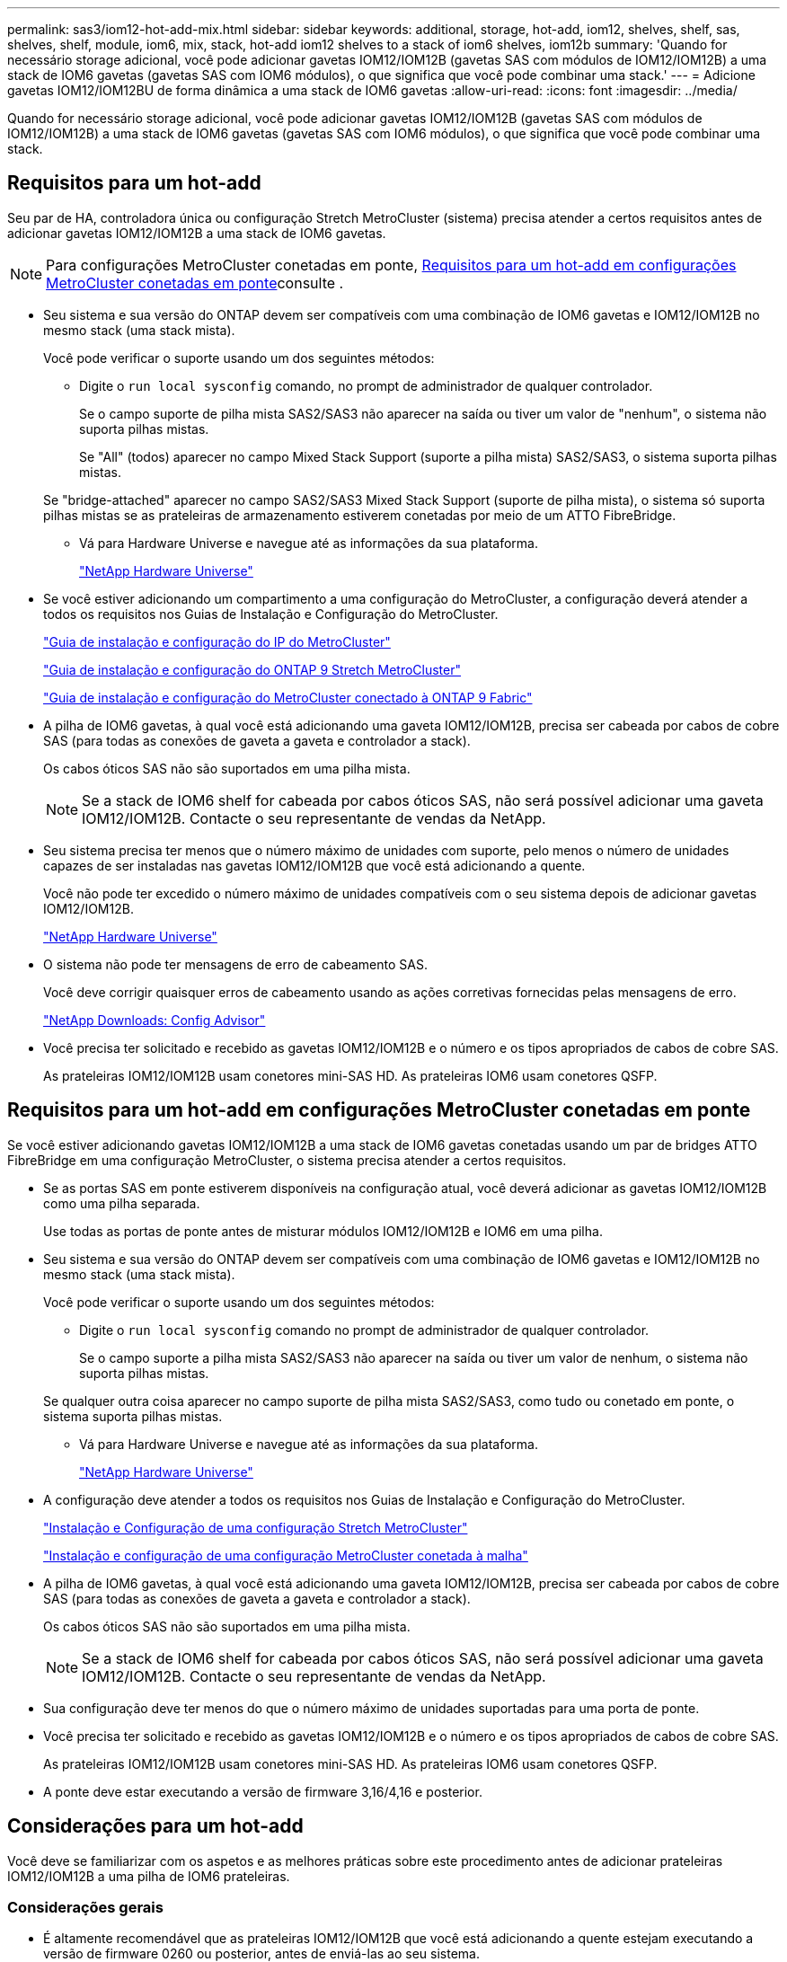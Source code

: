 ---
permalink: sas3/iom12-hot-add-mix.html 
sidebar: sidebar 
keywords: additional, storage, hot-add, iom12, shelves, shelf, sas, shelves, shelf, module, iom6, mix, stack, hot-add iom12 shelves to a stack of iom6 shelves, iom12b 
summary: 'Quando for necessário storage adicional, você pode adicionar gavetas IOM12/IOM12B (gavetas SAS com módulos de IOM12/IOM12B) a uma stack de IOM6 gavetas (gavetas SAS com IOM6 módulos), o que significa que você pode combinar uma stack.' 
---
= Adicione gavetas IOM12/IOM12BU de forma dinâmica a uma stack de IOM6 gavetas
:allow-uri-read: 
:icons: font
:imagesdir: ../media/


[role="lead"]
Quando for necessário storage adicional, você pode adicionar gavetas IOM12/IOM12B (gavetas SAS com módulos de IOM12/IOM12B) a uma stack de IOM6 gavetas (gavetas SAS com IOM6 módulos), o que significa que você pode combinar uma stack.



== Requisitos para um hot-add

Seu par de HA, controladora única ou configuração Stretch MetroCluster (sistema) precisa atender a certos requisitos antes de adicionar gavetas IOM12/IOM12B a uma stack de IOM6 gavetas.


NOTE: Para configurações MetroCluster conetadas em ponte, <<Requisitos para um hot-add em configurações MetroCluster conetadas em ponte>>consulte .

* Seu sistema e sua versão do ONTAP devem ser compatíveis com uma combinação de IOM6 gavetas e IOM12/IOM12B no mesmo stack (uma stack mista).
+
Você pode verificar o suporte usando um dos seguintes métodos:

+
** Digite o ``run local sysconfig`` comando, no prompt de administrador de qualquer controlador.
+
Se o campo suporte de pilha mista SAS2/SAS3 não aparecer na saída ou tiver um valor de "nenhum", o sistema não suporta pilhas mistas.

+
Se "All" (todos) aparecer no campo Mixed Stack Support (suporte a pilha mista) SAS2/SAS3, o sistema suporta pilhas mistas.

+
Se "bridge-attached" aparecer no campo SAS2/SAS3 Mixed Stack Support (suporte de pilha mista), o sistema só suporta pilhas mistas se as prateleiras de armazenamento estiverem conetadas por meio de um ATTO FibreBridge.

** Vá para Hardware Universe e navegue até as informações da sua plataforma.
+
https://hwu.netapp.com["NetApp Hardware Universe"^]



* Se você estiver adicionando um compartimento a uma configuração do MetroCluster, a configuração deverá atender a todos os requisitos nos Guias de Instalação e Configuração do MetroCluster.
+
http://docs.netapp.com/ontap-9/topic/com.netapp.doc.dot-mcc-inst-cnfg-ip/home.html["Guia de instalação e configuração do IP do MetroCluster"^]

+
http://docs.netapp.com/ontap-9/topic/com.netapp.doc.dot-mcc-inst-cnfg-stretch/home.html["Guia de instalação e configuração do ONTAP 9 Stretch MetroCluster"^]

+
http://docs.netapp.com/ontap-9/topic/com.netapp.doc.dot-mcc-inst-cnfg-fabric/home.html["Guia de instalação e configuração do MetroCluster conectado à ONTAP 9 Fabric"^]

* A pilha de IOM6 gavetas, à qual você está adicionando uma gaveta IOM12/IOM12B, precisa ser cabeada por cabos de cobre SAS (para todas as conexões de gaveta a gaveta e controlador a stack).
+
Os cabos óticos SAS não são suportados em uma pilha mista.

+

NOTE: Se a stack de IOM6 shelf for cabeada por cabos óticos SAS, não será possível adicionar uma gaveta IOM12/IOM12B. Contacte o seu representante de vendas da NetApp.

* Seu sistema precisa ter menos que o número máximo de unidades com suporte, pelo menos o número de unidades capazes de ser instaladas nas gavetas IOM12/IOM12B que você está adicionando a quente.
+
Você não pode ter excedido o número máximo de unidades compatíveis com o seu sistema depois de adicionar gavetas IOM12/IOM12B.

+
https://hwu.netapp.com["NetApp Hardware Universe"^]

* O sistema não pode ter mensagens de erro de cabeamento SAS.
+
Você deve corrigir quaisquer erros de cabeamento usando as ações corretivas fornecidas pelas mensagens de erro.

+
https://mysupport.netapp.com/site/tools["NetApp Downloads: Config Advisor"^]

* Você precisa ter solicitado e recebido as gavetas IOM12/IOM12B e o número e os tipos apropriados de cabos de cobre SAS.
+
As prateleiras IOM12/IOM12B usam conetores mini-SAS HD. As prateleiras IOM6 usam conetores QSFP.





== Requisitos para um hot-add em configurações MetroCluster conetadas em ponte

Se você estiver adicionando gavetas IOM12/IOM12B a uma stack de IOM6 gavetas conetadas usando um par de bridges ATTO FibreBridge em uma configuração MetroCluster, o sistema precisa atender a certos requisitos.

* Se as portas SAS em ponte estiverem disponíveis na configuração atual, você deverá adicionar as gavetas IOM12/IOM12B como uma pilha separada.
+
Use todas as portas de ponte antes de misturar módulos IOM12/IOM12B e IOM6 em uma pilha.

* Seu sistema e sua versão do ONTAP devem ser compatíveis com uma combinação de IOM6 gavetas e IOM12/IOM12B no mesmo stack (uma stack mista).
+
Você pode verificar o suporte usando um dos seguintes métodos:

+
** Digite o ``run local sysconfig`` comando no prompt de administrador de qualquer controlador.
+
Se o campo suporte a pilha mista SAS2/SAS3 não aparecer na saída ou tiver um valor de nenhum, o sistema não suporta pilhas mistas.

+
Se qualquer outra coisa aparecer no campo suporte de pilha mista SAS2/SAS3, como tudo ou conetado em ponte, o sistema suporta pilhas mistas.

** Vá para Hardware Universe e navegue até as informações da sua plataforma.
+
https://hwu.netapp.com["NetApp Hardware Universe"^]



* A configuração deve atender a todos os requisitos nos Guias de Instalação e Configuração do MetroCluster.
+
https://docs.netapp.com/us-en/ontap-metrocluster/install-stretch/index.html["Instalação e Configuração de uma configuração Stretch MetroCluster"^]

+
https://docs.netapp.com/us-en/ontap-metrocluster/install-fc/index.html["Instalação e configuração de uma configuração MetroCluster conetada à malha"^]

* A pilha de IOM6 gavetas, à qual você está adicionando uma gaveta IOM12/IOM12B, precisa ser cabeada por cabos de cobre SAS (para todas as conexões de gaveta a gaveta e controlador a stack).
+
Os cabos óticos SAS não são suportados em uma pilha mista.

+

NOTE: Se a stack de IOM6 shelf for cabeada por cabos óticos SAS, não será possível adicionar uma gaveta IOM12/IOM12B. Contacte o seu representante de vendas da NetApp.

* Sua configuração deve ter menos do que o número máximo de unidades suportadas para uma porta de ponte.
* Você precisa ter solicitado e recebido as gavetas IOM12/IOM12B e o número e os tipos apropriados de cabos de cobre SAS.
+
As prateleiras IOM12/IOM12B usam conetores mini-SAS HD. As prateleiras IOM6 usam conetores QSFP.

* A ponte deve estar executando a versão de firmware 3,16/4,16 e posterior.




== Considerações para um hot-add

Você deve se familiarizar com os aspetos e as melhores práticas sobre este procedimento antes de adicionar prateleiras IOM12/IOM12B a uma pilha de IOM6 prateleiras.



=== Considerações gerais

* É altamente recomendável que as prateleiras IOM12/IOM12B que você está adicionando a quente estejam executando a versão de firmware 0260 ou posterior, antes de enviá-las ao seu sistema.
+
Ter uma versão com suporte do firmware do compartimento protege contra problemas de acesso à pilha de storage se você tiver cabeado o compartimento de hot-added para a pilha incorretamente.

+
Depois de baixar o firmware da gaveta IOM12/IOM12B para as prateleiras, verifique se a versão do firmware é 0260 ou posterior, digitando o `storage shelf show -module` comando no console de qualquer controladora.

* A consolidação de pilha sem interrupções não é suportada.
+
Você não pode usar este procedimento para adicionar gavetas de disco hot-removed de outra stack no mesmo sistema quando o sistema está ligado e fornecendo dados (e/S está em andamento).

* Você pode usar este procedimento para adicionar gavetas de disco hot-removidas no mesmo sistema MetroCluster se a gaveta afetada tiver agregados espelhados.
* Quando você adiciona prateleiras com módulos IOM12/IOM12B a uma pilha de prateleiras com IOM6 módulos, o desempenho de toda a pilha opera a 6 Gbps (é executado na velocidade comum mais baixa).
+
Se as prateleiras que você está adicionando a quente são prateleiras que foram atualizadas de IOM3 ou IOM6 módulos para IOM12/IOM12B módulos, a pilha opera a 12 Gbps; no entanto, os recursos de disco e backplane da prateleira podem limitar o desempenho do disco a 3 Gbps ou 6 Gbps.

* Depois de ter cabeado uma gaveta hot-Added, o ONTAP reconhece a gaveta:
+
** A propriedade da unidade é atribuída se a atribuição automática da unidade estiver ativada.
** O firmware da gaveta (IOM) e da unidade devem ser atualizados automaticamente, se necessário.
+

NOTE: As atualizações de firmware podem levar até 30 minutos.







=== Considerações de práticas recomendadas

* *Prática recomendada:* a prática recomendada é ter versões atuais do firmware da gaveta (IOM) e do firmware da unidade em seu sistema antes de adicionar uma gaveta a quente.
+
https://mysupport.netapp.com/site/downloads/firmware/disk-shelf-firmware["Downloads do NetApp: Firmware da gaveta de disco"^]

+
https://mysupport.netapp.com/site/downloads/firmware/disk-drive-firmware["Downloads do NetApp: Firmware da unidade de disco"^]




NOTE: Não reverta o firmware para uma versão que não suporte a gaveta e seus componentes.

* *Prática recomendada:* a melhor prática é ter a versão atual do Pacote de Qualificação de disco (DQP) instalada antes de adicionar uma prateleira a quente.
+
Ter a versão atual do DQP instalada permite que seu sistema reconheça e use unidades recém-qualificadas. Isso evita mensagens de eventos do sistema sobre ter informações de unidade não atuais e prevenção do particionamento de unidade porque as unidades não são reconhecidas. O DQP também notifica você sobre o firmware da unidade não atual.

+
https://mysupport.netapp.com/site/downloads/firmware/disk-drive-firmware/download/DISKQUAL/ALL/qual_devices.zip["NetApp Downloads: Pacote de Qualificação de disco"^]

* *Prática recomendada:* a melhor prática é executar o Active IQ Config Advisor antes e depois de adicionar uma prateleira.
+
Executar o Active IQ Config Advisor antes de adicionar uma gaveta fornece um snapshot da conectividade SAS existente, verifica versões de firmware da gaveta (IOM) e permite verificar uma ID da gaveta que já está em uso no sistema. Executar o Active IQ Config Advisor após adicionar um compartimento a quente permite verificar se as gavetas estão cabeadas corretamente e se as IDs de gaveta são exclusivas do sistema.

+
https://mysupport.netapp.com/site/tools["NetApp Downloads: Config Advisor"^]

* *Melhor prática:* a melhor prática é ter ACP em banda (IBACP) em execução no seu sistema.
+
** Para sistemas em que o IBACP está sendo executado, o IBACP é ativado automaticamente em prateleiras IOM12/IOM12B com hot-added.
** Para sistemas nos quais o ACP fora da banda está habilitado, os recursos de ACP não estão disponíveis nas gavetas IOM12/IOM12B.
+
Você deve migrar para o IBACP e remover o cabeamento ACP fora da banda.

** Se o seu sistema não estiver executando o IBACP e o seu sistema atender aos requisitos do IBACP, você pode migrar seu sistema para o IBACP antes de adicionar uma gaveta de IOM12 TB a quente.
+
https://kb.netapp.com/Advice_and_Troubleshooting/Data_Storage_Systems/FAS_Systems/In-Band_ACP_Setup_and_Support["Instruções para migrar para o IBACP"^]

+

NOTE: As instruções de migração fornecem os requisitos do sistema para o IBACP.







== Prepare-se para atribuir manualmente a propriedade da unidade para um hot-add

Se você estiver atribuindo manualmente a propriedade da unidade para as gavetas IOM12/IOM12B que você está adicionando a quente, será necessário desativar a atribuição automática de unidade se ela estiver ativada.

.Antes de começar
Você precisa atender aos requisitos do sistema.

<<Requisitos para um hot-add>>

<<Requisitos para um hot-add em configurações MetroCluster conetadas em ponte>>

.Sobre esta tarefa
Se você tiver um par de HA, precisará atribuir manualmente a propriedade da unidade se as unidades na gaveta forem de propriedade de ambos os módulos da controladora.

.Passos
. Verifique se a atribuição automática de unidades está ativada: `storage disk option show`
+
Se você tiver um par de HA, poderá inserir o comando em qualquer um dos módulos do controlador.

+
Se a atribuição automática de unidade estiver ativada, a saída será exibida `on` na coluna "'Auto Assign'" (para cada módulo do controlador).

. Se a atribuição automática de condução estiver ativada, desative-a: `storage disk option modify -node _node_name_ -autoassign off`
+
Se você tiver um par de HA ou uma configuração de MetroCluster de dois nós, desative a atribuição automática de unidades em ambos os módulos do controlador.





== Instale as gavetas para adicionar quente

Para cada gaveta que você está adicionando quente, instale a gaveta em um rack, conete os cabos de energia, ligue a gaveta e defina a ID da gaveta.

. Instale o kit de montagem em rack (para instalações de rack de dois ou quatro colunas) fornecido com a prateleira de disco usando o folheto de instalação fornecido com o kit.
+
[NOTE]
====
Se você estiver instalando várias gavetas de disco, você deve instalá-las da parte inferior para a parte superior do rack para a melhor estabilidade.

====
+
[CAUTION]
====
Não coloque a prateleira de disco em um rack de telecomunicações; o peso da prateleira de disco pode fazer com que ela caia no rack sob seu próprio peso.

====
. Instale e fixe o compartimento de disco nos suportes de suporte e no rack usando o folheto de instalação fornecido com o kit.
+
Para tornar um compartimento de disco mais leve e fácil de manobrar, remova as fontes de alimentação e os módulos de e/S (IOMs).

+
Para gavetas de disco de DS460C TB, embora as unidades sejam embaladas separadamente, o que torna a prateleira mais leve, uma prateleira vazia de DS460C kg ainda pesa aproximadamente 132 lb (60kg lb); portanto, tenha o seguinte cuidado ao mover uma prateleira.

+

CAUTION: Recomenda-se que utilize um elevador mecanizado ou quatro pessoas utilizando as pegas de elevação para mover com segurança uma prateleira DS460C vazia.

+
A sua remessa DS460C foi embalada com quatro alças de elevação destacáveis (duas para cada lado). Para utilizar as pegas de elevação, instale-as inserindo as patilhas das pegas nas ranhuras laterais da prateleira e empurrando-as para cima até encaixarem no lugar. Em seguida, ao deslizar a prateleira do disco para os trilhos, você descola um conjunto de alças de cada vez usando o trinco do polegar. A ilustração a seguir mostra como conetar uma alça de elevação.

+
image::../media/drw_ds460c_handles.gif[Instalar as pegas de elevação]

. Reinstale todas as fontes de alimentação e IOMs removidas antes de instalar o compartimento de disco no rack.
. Se você estiver instalando um compartimento de disco DS460C, instale as unidades nas gavetas da unidade; caso contrário, vá para a próxima etapa.
+
[NOTE]
====
Utilize sempre uma pulseira antiestática ligada à terra a uma superfície não pintada no chassis do compartimento de armazenamento para evitar descargas estáticas.

Se uma pulseira não estiver disponível, toque numa superfície não pintada no chassis do compartimento de armazenamento antes de manusear a unidade de disco.

====
+
Se você adquiriu um compartimento parcialmente preenchido, o que significa que o compartimento tem menos de 60 unidades compatíveis, para cada gaveta, instale as unidades da seguinte forma:

+
** Instale as primeiras quatro unidades nos slots dianteiros (0, 3, 6 e 9).
+

NOTE: *Risco de mau funcionamento do equipamento:* para permitir um fluxo de ar adequado e evitar o sobreaquecimento, instale sempre as quatro primeiras unidades nas ranhuras dianteiras (0, 3, 6 e 9).

** Para as unidades restantes, distribua-as uniformemente em cada gaveta.




A ilustração a seguir mostra como as unidades são numeradas de 0 a 11 em cada gaveta de unidade dentro da gaveta.

image::../media/dwg_trafford_drawer_with_hdds_callouts.gif[Numeração da unidade]

. Abra a gaveta superior da prateleira.
. Remova uma unidade de seu saco ESD.
. Levante a alavanca do came na unidade para a vertical.
. Alinhe os dois botões levantados em cada lado do suporte da unidade com a folga correspondente no canal da unidade na gaveta da unidade.
+
image::../media/28_dwg_e2860_de460c_drive_cru.gif[Localização dos botões levantados na condução]

+
[cols="10,90"]
|===


| image:../media/icon_round_1.png["Legenda número 1"] | Botão levantado no lado direito do suporte da transmissão 
|===
. Baixe a unidade em linha reta para baixo e, em seguida, rode a pega do came para baixo até que a unidade encaixe no devido lugar sob o trinco de desbloqueio laranja.
. Repita as subetapas anteriores para cada unidade na gaveta.
+
Você deve ter certeza de que os slots 0, 3, 6 e 9 em cada gaveta contêm unidades.

. Empurre cuidadosamente a gaveta da unidade de volta para dentro do compartimento.
+
|===


 a| 
image:../media/2860_dwg_e2860_de460c_gentle_close.gif["Fechar cuidadosamente a gaveta"]



 a| 

CAUTION: *Possível perda de acesso aos dados:* nunca bata a gaveta fechada. Empurre a gaveta lentamente para dentro para evitar estressar a gaveta e causar danos à matriz de armazenamento.

|===
. Feche a gaveta da unidade empurrando ambas as alavancas em direção ao centro.
. Repita estas etapas para cada gaveta na gaveta de disco.
. Fixe a moldura frontal.
+
.. Se você estiver adicionando várias gavetas de disco, repita as etapas anteriores para cada compartimento de disco que você está instalando.
.. Conete as fontes de alimentação de cada compartimento de disco:


. Conete os cabos de alimentação primeiro às gavetas de disco, fixando-os no lugar com o retentor do cabo de alimentação e, em seguida, conete os cabos de alimentação a diferentes fontes de alimentação para obter resiliência.
. Ligue as fontes de alimentação de cada compartimento de disco e aguarde até que as unidades de disco sejam acionadas.
+
.. Defina o ID do compartimento para cada compartimento que você está adicionando a um ID exclusivo na configuração de par de HA ou controladora única.
+
Um ID válido do compartimento é de 00 a 99. Recomenda-se que você defina as IDs de gaveta para que as IOM6 gavetas usem números menores (1 - 9) e as gavetas IOM12/IOM12B usem números maiores (10 e posteriores).

+
Se você tiver um modelo de plataforma com storage integrado, as IDs de gaveta deverão ser exclusivas na gaveta interna e nas gavetas conetadas externamente. Recomenda-se que defina a prateleira interna como 0. Nas configurações IP do MetroCluster, apenas os nomes dos compartimentos externos se aplicam e, portanto, os nomes dos compartimentos não precisam ser exclusivos.



. Se necessário, verifique as IDs de gaveta que já estão em uso executando o Active IQ Config Advisor.
+
https://mysupport.netapp.com/site/tools["NetApp Downloads: Config Advisor"^]

+
Você também pode executar o `storage shelf show -fields shelf-id` comando para ver uma lista de IDs de gaveta já em uso (e duplicados, se houver) no sistema.

. Acesse o botão ID da prateleira atrás da tampa da extremidade esquerda.
. Altere o primeiro número do ID do compartimento pressionando e mantendo pressionado o botão laranja até que o primeiro número no visor digital pisque, o que pode levar até três segundos.
. Prima o botão para avançar o número até atingir o número pretendido.
. Repita as subetapas c e d para o segundo número.
. Saia do modo de programação pressionando e mantendo pressionado o botão até que o segundo número pare de piscar, o que pode levar até três segundos.
. Ligue o compartimento para fazer com que o ID do compartimento entre em vigor.
+
Tem de desligar ambos os interrutores de alimentação, aguardar 10 segundos e, em seguida, ligá-los novamente para concluir o ciclo de alimentação.

. Repita as subetapas b a g para cada prateleira que você está adicionando a quente.




== Prateleiras de cabos para adicionar quente

A forma como você faz o cabeamento de uma gaveta IOM12/IOM12B a uma stack de IOM6 gavetas depende se a gaveta IOM12/IOM12B é a gaveta inicial de IOM12/IOM12B, o que significa que nenhuma outra gaveta IOM12/IOM12B existe na stack ou se ela é uma gaveta adicional de IOM12/IOM12B para uma stack mista existente, o que significa que uma ou mais gavetas IOM12/IOM12B já existem na stack. Isso também depende se a stack tem conectividade de multipath, HA de três caminhos, multipath, HA de caminho único ou de caminho único.

.Antes de começar
* Você precisa atender aos requisitos do sistema.
+
<<Requisitos para um hot-add>>

* Deve ter concluído o procedimento de preparação, se aplicável.
+
<<Prepare-se para atribuir manualmente a propriedade da unidade para um hot-add>>

* Você precisa ter instalado as gavetas, ligado e definido as IDs das gavetas.
+
<<Instale as gavetas para adicionar quente>>



.Sobre esta tarefa
* Você sempre adiciona gavetas IOM12/IOM12BU à última gaveta lógica em uma stack para manter uma transição de velocidade única na stack.
+
Ao adicionar gavetas IOM12/IOM12BU de alta velocidade à última gaveta lógica em uma stack, as IOM6 gavetas permanecem agrupadas e as gavetas IOM12/IOM12BU permanecem agrupadas para que haja uma transição de velocidade única entre os dois grupos de gavetas.

+
Por exemplo:

+
** Em um par de HA, uma transição de velocidade única dentro de uma stack com duas gavetas IOM6 e duas gavetas IOM12/IOM12B é descrita como:
+
 Controller <-> IOM6 <-> IOM6 <---> IOM12/IOM12B <-> IOM12/IOM12B <-> Controller
** Em um par de HA com storage interno (IOM12E/IOM12G), uma transição de velocidade única em uma stack que tenha duas gavetas IOM12/IOM12B e duas gavetas IOM6 é a figura:
+
 IOM12E 0b/IOM12G 0b1 <-> IOM12/IOM12B <-> IOM12/IOM12B <---> IOM6 <-> IOM6 <-> IOM12E 0a/IOM12G 0a
+
A porta de armazenamento interno 0b/0B1 é a porta do armazenamento interno (expansor) e como ela se coneta à prateleira IOM12/IOM12B (a última prateleira na pilha), o grupo de prateleiras IOM12/IOM12B é mantido em conjunto e uma única transição é mantida através da pilha e armazenamento interno IOM12E/IOM12G.



* Apenas uma transição de velocidade única é suportada em uma pilha mista. Não é possível ter transições de velocidade adicionais. Por exemplo, você não pode ter duas transições de velocidade dentro de uma pilha, que é representado como:
+
 Controller <-> IOM6 <-> IOM6 <---> IOM12/IOM12B <-> IOM12/IOM12B <---> IOM6 <-> Controller
* Você pode adicionar IOM6 gavetas a uma stack misto. No entanto, é necessário adicioná-los ao lado da stack com as IOM6 gavetas (grupo existente de IOM6 gavetas) para manter a transição de velocidade única na stack.
* Você pode escolher as gavetas a cabo IOM12/IOM12B conetando as portas SAS no caminho IOM A primeiro e, em seguida, repita as etapas de cabeamento para o caminho IOM B, conforme aplicável à conectividade de sua stack.
+

NOTE: Em uma configuração MetroCluster, você não pode usar o caminho IOM B.

* A prateleira inicial de IOM12/IOM12B (a prateleira que se coneta ao último compartimento lógico de IOM6) sempre se coneta às portas de círculo de IOM6 prateleiras (não portas quadradas).
* Os conetores de cabo SAS são chaveados; quando orientados corretamente para uma porta SAS, o conetor se encaixa no lugar.
+
Para prateleiras, você insere um conetor de cabo SAS com a aba de puxar orientada para baixo (na parte inferior do conetor). Para controladores, a orientação das portas SAS pode variar dependendo do modelo da plataforma; portanto, a orientação correta do conetor do cabo SAS varia.

* Você pode consultar a ilustração a seguir para o cabeamento de gavetas IOM12/IOM12BU em uma stack de IOM6 shelves em uma configuração que não esteja usando pontes FC para SAS.
+
Essa ilustração é específica de uma stack com conectividade de HA multipath. No entanto, o conceito de cabeamento pode ser aplicado a stacks com multipath, HA de três caminhos, HA de caminho único, conectividade de caminho único e configurações Stretch MetroCluster.

+
image::../media/drw_sas2_sas3_mixed_stack.png[Cabeamento de stack misto multipath]

* Você pode consultar a ilustração a seguir para o cabeamento de gavetas IOM12/IOM12BU em uma stack de IOM6 shelves em uma configuração MetroCluster conetada em ponte. image:../media/hot_adding_iom12_shelves_to_iom6_stack_in_bridge_attached_config.png["Cabeamento de stack misto em uma configuração conetada à ponte"]


.Passos
. Identifique fisicamente a última prateleira lógica na pilha.
+
Dependendo do modelo da sua plataforma e da conectividade de stack (multipath, HA de três caminhos, multipath, HA de caminho único ou caminho único), o último compartimento lógico é que tem conexões controladora a stack a partir das portas SAS B e D, ou é o compartimento que não tem conexões com nenhuma controladora (porque a conectividade de controladora a stack é para o topo lógico da stack, por meio das portas SAS C).

. Se a gaveta IOM12/IOM12B que você está adicionando a quente for a prateleira inicial IOM12/IOM12B que está sendo adicionada à pilha IOM6, o que significa que nenhuma outra gaveta IOM12/IOM12B existe na pilha de prateleiras IOM6, conclua as subetapas aplicáveis.
+

NOTE: Certifique-se de que espera pelo menos 70 segundos entre desligar um cabo e voltar a ligá-lo e quando estiver a substituir um cabo por outro.

+
Caso contrário, vá para o passo 3.

+
[cols="2*"]
|===
| Se a conetividade da pilha IOM6 for... | Então... 


 a| 
Ha multipath, HA de três caminhos, HA de multipath ou de caminho único com conectividade de controlador para o último compartimento lógico (incluindo configurações Stretch MetroCluster)
 a| 
.. Desconete o cabo controlador para stack da última IOM6 gaveta IOM A porta Circle para a controladora ou ponte.
+
Anote a porta do controlador.

+
Coloque o cabo de lado. Já não é necessário.

+
Caso contrário, vá para a subetapa e..

.. Faça a conexão de gaveta a prateleira entre a última porta IOM A de IOM6 compartimentos (da subetapa a) e a nova porta IOM A de IOM12/IOM12B shelf IOM A 1.
+
Use um cabo SAS de cobre QSFP-to-Mini-SAS HD.

.. Se você estiver adicionando mais uma gaveta de IOM12/IOM12B, faça o cabo da conexão de gaveta a prateleira entre a gaveta de IOM12/IOM12B IOM A porta 3, da gaveta que você acabou de cabear e a próxima gaveta de IOM12/IOM12B IOM A porta 1.
+
Use um cabo HD SAS Mini-SAS HD-to-Mini-SAS de cobre.

+
Caso contrário, vá para o próximo subpasso.

.. Restabelecer a conexão controladora para stack por cabeamento da mesma porta na controladora ou ponte (na etapa a) para a nova última gaveta IOM A porta 3 de IOM12 TB/IOM12B TB.
+
Use um cabo SAS QSFP-to-Mini-SAS HD de cobre ou um cabo HD Mini-SAS HD-to-Mini-SAS, conforme apropriado para o tipo de porta no controlador.

.. Repita as subetapas de a a d para IOM B.
+
Caso contrário, vá para o passo 4.





 a| 
Conetividade conetada em ponte em uma configuração MetroCluster
 a| 
.. Desconete o cabo de ponte para pilha inferior da última IOM6 gaveta IOM A porta de círculo para a ponte.
+
Anote o porto da ponte.

+
Coloque o cabo de lado. Já não é necessário.

+
Caso contrário, vá para a subetapa e..

.. Faça a conexão de gaveta a prateleira entre a última porta IOM A de IOM6 compartimentos (da subetapa a) e a nova porta IOM A de IOM12/IOM12B shelf IOM A 1.
+
Use um cabo SAS de cobre QSFP-to-Mini-SAS HD.

.. Se você estiver adicionando mais uma gaveta de IOM12/IOM12B, faça o cabo da conexão de gaveta a prateleira entre a gaveta de IOM12/IOM12B IOM A porta 3, da gaveta que você acabou de cabear e a próxima gaveta de IOM12/IOM12B IOM A porta 1.
+
Use um cabo HD SAS Mini-SAS HD-to-Mini-SAS de cobre.

+
Caso contrário, vá para o próximo subpasso.

.. Repita as subetapas b e c para fazer o cabeamento das conexões de prateleira a prateleira para IOM B.
.. Restabeleça a conexão ponte inferior para pilha por cabeamento da mesma porta na ponte (na subetapa a) para a nova última gaveta IOM A porta 3 de IOM12 TB/IOM12B TB.
+
Use um cabo SAS QSFP-to-Mini-SAS HD de cobre ou um cabo HD Mini-SAS HD-to-Mini-SAS, conforme apropriado para o tipo de porta no controlador.

.. Avance para o passo 4.




 a| 
Ha de caminho único ou caminho único sem conectividade de controlador para o último compartimento lógico
 a| 
.. Faça a conexão de gaveta a prateleira entre a última porta IOM A de IOM6 andares e a nova porta Iom A de IOM12/IOM12B gaveta IOM A 1.
+
Use um cabo SAS de cobre QSFP-to-Mini-SAS HD.

.. Repita o subpasso acima para IOM B.
.. Se você estiver adicionando mais uma prateleira IOM12/IOM12B, repita as subetapas a e b..
+
Caso contrário, vá para o passo 4.



|===
. Se a gaveta IOM12/IOM12B que você está adicionando a quente for uma gaveta adicional de IOM12/IOM12B a uma pilha mista existente, o que significa que uma ou mais prateleiras IOM12/IOM12B já existem na pilha, conclua as subetapas aplicáveis.
+

NOTE: Certifique-se de que espera pelo menos 70 segundos entre desligar um cabo e voltar a ligá-lo e se estiver a substituir um cabo por um cabo mais longo.

+
[cols="2*"]
|===
| Se a conetividade de pilha mista for... | Então... 


 a| 
HA multipath, HA de três caminhos, multipath ou HA de caminho único com conectividade de controladora à última gaveta lógica ou conectividade com conexão de ponte em uma configuração MetroCluster
 a| 
.. Mova o cabo controlador para stack da última gaveta IOM A de IOM12/IOM12BU 3 para a mesma porta na nova última gaveta de IOM12/IOM12BU.
.. Se você estiver adicionando uma gaveta IOM12/IOM12B, faça o cabeamento da conexão de prateleira a prateleira entre a antiga última gaveta IOM A porta 3 de IOM12/IOM12B até a nova última gaveta IOM A porta 1 de IOM12/IOM12B.
+
Use um cabo HD SAS Mini-SAS HD-to-Mini-SAS de cobre.

+
Caso contrário, vá para o próximo subpasso.

.. Se você estiver adicionando mais de uma gaveta IOM12/IOM12B, faça o cabeamento da conexão de prateleira a prateleira entre a antiga última gaveta IOM A porta 3 de IOM12/IOM12B e a próxima gaveta IOM A porta 1 de IOM12/IOM12B e, em seguida, repita isso para quaisquer gavetas IOM12/IOM12B adicionais.
+
Use cabos de cobre SAS Mini-SAS HD-to-Mini-SAS adicionais.

+
Caso contrário, vá para o próximo subpasso.

.. Repita as subetapas de a a c para IOM B.
+
Caso contrário, vá para o passo 4.





 a| 
Conetividade conetada em ponte em uma configuração MetroCluster
 a| 
.. Mova o cabo ponte-a-stack inferior da antiga última prateleira IOM12/IOM12B para a mesma porta na nova última prateleira IOM12/IOM12B.
.. Faça a conexão de gaveta a prateleira entre a antiga última gaveta IOM A porta 3 de IOM12/IOM12B e a próxima gaveta IOM A porta 1 de IOM12/IOM12B, e repita isso para quaisquer gavetas adicionais de IOM12/IOM12B.
+
Use um cabo HD SAS Mini-SAS HD-to-Mini-SAS de cobre.

.. Faça a conexão de gaveta a prateleira entre a antiga porta IOM B de IOM12/IOM12B shelf 3 e a próxima porta IOM B de IOM12/IOM12B shelf 1, e repita isso para quaisquer gavetas adicionais de IOM12/IOM12B.
.. Avance para o passo 4.




 a| 
Ha de caminho único ou caminho único sem conectividade de controlador para o último compartimento lógico
 a| 
.. Cable a conexão de gaveta a prateleira entre as últimas IOM12/IOM12B shelf IOM A port 3 e as novas últimas IOM12/IOM12B shelf IOM A port 1.
+
Use um cabo HD SAS Mini-SAS HD-to-Mini-SAS de cobre.

.. Repita o subpasso acima para IOM B.
.. Se você estiver adicionando mais uma prateleira IOM12/IOM12B, repita as subetapas a e b..
+
Caso contrário, vá para o passo 4.



|===
. Verifique se as conexões SAS estão cabeadas corretamente.
+
Se forem gerados erros de cabeamento, siga as ações corretivas fornecidas.

+
https://mysupport.netapp.com/site/tools["NetApp Downloads: Config Advisor"^]

. Se tiver desativado a atribuição automática de condução como parte da preparação para este procedimento, terá de atribuir manualmente a propriedade da unidade e, em seguida, reativar a atribuição automática de condução, se necessário.
+
Caso contrário, você é feito com este procedimento.

+
<<Complete o hot-add>>

+

NOTE: Todas as configurações do MetroCluster exigem atribuição manual de unidade.





== Complete o hot-add

Se você desativou a atribuição automática de unidade como parte da preparação para adicionar dinamicamente as gavetas IOM12/IOM12B à pilha de gavetas IOM6, será necessário atribuir manualmente a propriedade da unidade e, em seguida, reativar a atribuição automática de unidade, se necessário.

.Antes de começar
Você já deve ter cabeado a gaveta conforme as instruções do sistema.

<<Prateleiras de cabos para adicionar quente>>

.Passos
. Exibir todas as unidades não possuídas: `storage disk show -container-type unassigned`
+
Se você tiver um par de HA, poderá inserir o comando em qualquer um dos módulos do controlador.

. Atribuir cada unidade: `storage disk assign -disk _disk_name_ -owner _owner_name_`
+
Se você tiver um par de HA, poderá inserir o comando em qualquer um dos módulos do controlador.

+
Você pode usar o caractere Wild card para atribuir mais de uma unidade de uma vez.

. Reative a atribuição automática de condução, se necessário: `storage disk option modify -node _node_name_ -autoassign on`
+
Se você tiver um par de HA, será necessário rehabilitar a atribuição automática de unidades em ambos os módulos do controlador.


